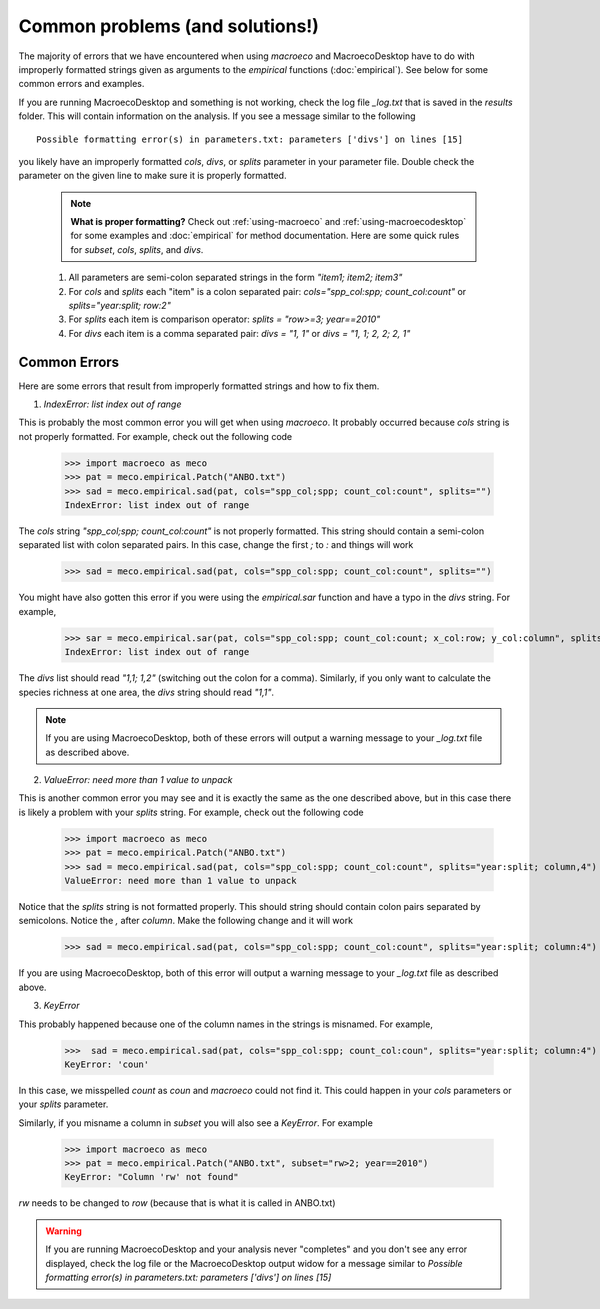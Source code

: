 .. _common-problems:

================================
Common problems (and solutions!)
================================

The majority of errors that we have encountered when using `macroeco` and MacroecoDesktop have to do with improperly formatted strings given as arguments to the `empirical` functions (:doc:`empirical`). See below for some common errors and examples.

If you are running MacroecoDesktop and something is not working, check the log file `_log.txt` that is saved in the `results` folder. This will contain information on the analysis. If you see a message similar to the following ::

    Possible formatting error(s) in parameters.txt: parameters ['divs'] on lines [15]

you likely have an improperly formatted `cols`, `divs`, or `splits` parameter in your parameter file. Double check the parameter on the given line to make sure it is properly formatted.

    .. note:: **What is proper formatting?** Check out :ref:`using-macroeco` and :ref:`using-macroecodesktop` for some examples and :doc:`empirical` for method documentation. Here are some quick rules for `subset`, `cols`, `splits`, and `divs`.

    1. All parameters are semi-colon separated strings in the form `"item1; item2; item3"`

    2. For `cols` and `splits` each "item" is a colon separated pair: `cols="spp_col:spp; count_col:count"` or `splits="year:split; row:2"`

    3. For `splits` each item is comparison operator: `splits = "row>=3; year==2010"`

    4. For `divs` each item is a comma separated pair: `divs = "1, 1"` or `divs = "1, 1; 2, 2; 2, 1"`


Common Errors
=============

Here are some errors that result from improperly formatted strings and how to fix them.

1. `IndexError: list index out of range`

This is probably the most common error you will get when using `macroeco`.  It probably occurred because `cols` string is not properly formatted.  For example, check out the following code

    >>> import macroeco as meco
    >>> pat = meco.empirical.Patch("ANBO.txt")
    >>> sad = meco.empirical.sad(pat, cols="spp_col;spp; count_col:count", splits="")
    IndexError: list index out of range

The `cols` string `"spp_col;spp; count_col:count"` is not properly formatted. This string should contain a semi-colon separated list with colon separated pairs. In this case, change the first `;` to `:` and things will work

    >>> sad = meco.empirical.sad(pat, cols="spp_col:spp; count_col:count", splits="")

You might have also gotten this error if you were using the `empirical.sar` function and have a typo in the `divs` string. For example,

    >>> sar = meco.empirical.sar(pat, cols="spp_col:spp; count_col:count; x_col:row; y_col:column", splits="", divs="1,1; 1:2")
    IndexError: list index out of range

The `divs` list should read `"1,1; 1,2"` (switching out the colon for a comma).  Similarly, if you only want to calculate the species richness at one area, the `divs` string should read `"1,1"`.

.. note:: If you are using MacroecoDesktop, both of these errors will output a warning message to your `_log.txt` file as described above.


2. `ValueError: need more than 1 value to unpack`

This is another common error you may see and it is exactly the same as the one described above, but in this case there is likely a problem with your `splits` string.  For example, check out the following code

    >>> import macroeco as meco
    >>> pat = meco.empirical.Patch("ANBO.txt")
    >>> sad = meco.empirical.sad(pat, cols="spp_col:spp; count_col:count", splits="year:split; column,4")
    ValueError: need more than 1 value to unpack

Notice that the `splits` string is not formatted properly.  This should string should contain colon pairs separated by semicolons. Notice the `,` after `column`.  Make the following change and it will work

    >>> sad = meco.empirical.sad(pat, cols="spp_col:spp; count_col:count", splits="year:split; column:4")

If you are using MacroecoDesktop, both of this error will output a warning message to your `_log.txt` file as described above.

3. `KeyError`

This probably happened because one of the column names in the strings is misnamed.  For example,

    >>>  sad = meco.empirical.sad(pat, cols="spp_col:spp; count_col:coun", splits="year:split; column:4")
    KeyError: 'coun'

In this case, we misspelled `count` as `coun` and `macroeco` could not find it. This could happen in your `cols` parameters or your `splits` parameter.

Similarly, if you misname a column in `subset` you will also see a `KeyError`. For example

    >>> import macroeco as meco
    >>> pat = meco.empirical.Patch("ANBO.txt", subset="rw>2; year==2010")
    KeyError: "Column 'rw' not found"

`rw` needs to be changed to `row` (because that is what it is called in ANBO.txt)

.. warning:: If you are running MacroecoDesktop and your analysis never "completes" and you don't see any error displayed, check the log file or the MacroecoDesktop output widow for a message similar to `Possible formatting error(s) in parameters.txt: parameters ['divs'] on lines [15]`









